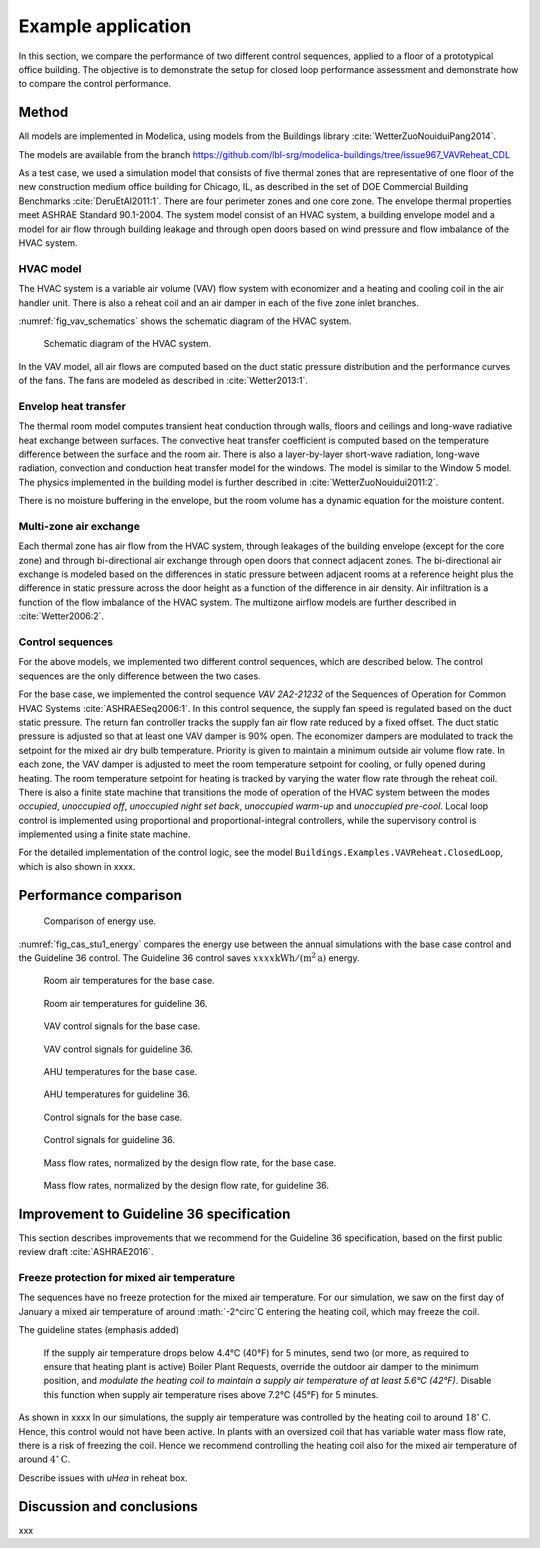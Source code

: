 .. _sec_example:

Example application
-------------------

In this section, we compare the performance of two different
control sequences, applied to a floor of a prototypical office building.
The objective is to
demonstrate the setup for closed loop performance assessment and
demonstrate how to compare the control performance.


Method
^^^^^^

All models are implemented in Modelica, using models from
the Buildings library :cite:`WetterZuoNouiduiPang2014`.

The models are available from the branch
https://github.com/lbl-srg/modelica-buildings/tree/issue967_VAVReheat_CDL

.. todo:: Move models to the master branch.

As a test case, we used a simulation model that consists
of five thermal zones that are representative of one floor of the
new construction medium office building for Chicago, IL,
as described in the set of DOE Commercial Building Benchmarks
:cite:`DeruEtAl2011:1`.
There are four perimeter zones and one core zone.
The envelope thermal properties meet ASHRAE Standard 90.1-2004.
The system model consist of an HVAC system, a building envelope model
and a model for air flow through building leakage
and through open doors based on wind pressure and
flow imbalance of the HVAC system.

HVAC model
..........

The HVAC system is a variable air volume (VAV) flow system
with economizer and a heating and cooling coil in the air handler unit.
There is also a reheat coil and an air damper in each of the five zone
inlet branches.

:numref:`fig_vav_schematics` shows the schematic diagram of the HVAC system.

.. _fig_vav_schematics:

.. figure:: img/case_study1/vavSchematics.*

   Schematic diagram of the HVAC system.

In the VAV model, all air flows are computed based on the
duct static pressure distribution and the performance curves of the fans.
The fans are modeled as described in :cite:`Wetter2013:1`.

Envelop heat transfer
.....................

The thermal room model computes transient heat conduction through
walls, floors and ceilings and long-wave radiative heat exchange between
surfaces. The convective heat transfer coefficient is computed based
on the temperature difference between the surface and the room air.
There is also a layer-by-layer short-wave radiation,
long-wave radiation, convection and conduction heat transfer model for the
windows. The model is similar to the
Window 5 model.
The physics implemented in the building model is further described in
:cite:`WetterZuoNouidui2011:2`.

There is no moisture buffering in the envelope, but the room volume
has a dynamic equation for the moisture content.


Multi-zone air exchange
.......................

Each thermal zone has air flow from the HVAC system,
through leakages of the building envelope (except for the core zone)
and through bi-directional air exchange through open doors that connect adjacent zones.
The bi-directional air exchange is modeled based on the differences
in static pressure between adjacent rooms at a reference height
plus the difference in static pressure across the door height
as a function of the difference in air density.
Air infiltration is a function of the
flow imbalance of the HVAC system.
The multizone airflow models are further described in
:cite:`Wetter2006:2`.


Control sequences
.................

For the above models, we implemented two different control sequences, which
are described below. The control sequences are the only difference between
the two cases.

For the base case, we implemented the control sequence
*VAV 2A2-21232* of the Sequences of Operation for
Common HVAC Systems :cite:`ASHRAESeq2006:1`.
In this control sequence, the
supply fan speed is regulated based on the duct static pressure.
The return fan controller tracks the supply fan air flow rate
reduced by a fixed offset. The duct static pressure is adjusted
so that at least one VAV damper is 90% open. The economizer dampers
are modulated to track the setpoint for the mixed air dry bulb temperature.
Priority is given to maintain a minimum outside air volume flow rate.
In each zone, the VAV damper is adjusted to meet the room temperature
setpoint for cooling, or fully opened during heating.
The room temperature setpoint for heating is tracked by varying
the water flow rate through the reheat coil. There is also a
finite state machine that transitions the mode of operation of
the HVAC system between the modes
*occupied*, *unoccupied off*, *unoccupied night set back*,
*unoccupied warm-up* and *unoccupied pre-cool*.
Local loop control is implemented using proportional and proportional-integral
controllers, while the supervisory control is implemented
using a finite state machine.

For the detailed implementation of the control logic,
see the model ``Buildings.Examples.VAVReheat.ClosedLoop``,
which is also shown in xxxx.


Performance comparison
^^^^^^^^^^^^^^^^^^^^^^

.. _fig_cas_stu1_energy:

.. figure:: img/case_study1/results/energy.*

   Comparison of energy use.

:numref:`fig_cas_stu1_energy` compares the energy use between
the annual simulations with the base case control
and the Guideline 36 control.
The Guideline 36 control saves :math:`xxxx \mathrm{kWh/(m^2 \, a)}`
energy.

.. todo:: Add conversion between heating, cooling and electricity.


.. _fig_TRoom_base:

.. figure:: img/case_study1/results/TRoom_base.*

   Room air temperatures for the base case.

.. _fig_TRoom_g36:

.. figure:: img/case_study1/results/TRoom_g36.*

   Room air temperatures for guideline 36.


.. _fig_vav_base:

.. figure:: img/case_study1/results/vav_base.*

   VAV control signals for the base case.


.. _fig_vav_g36:

.. figure:: img/case_study1/results/vav_g36.*

   VAV control signals for guideline 36.


.. _fig_TAHU_base:

.. figure:: img/case_study1/results/TAHU_base.*

   AHU temperatures for the base case.


.. _fig_TAHU_g36:

.. figure:: img/case_study1/results/TAHU_g36.*

   AHU temperatures for guideline 36.


.. _fig_flow_signals_base:

.. figure:: img/case_study1/results/flow_signals_base.*

   Control signals for the base case.


.. _fig_flow_signals_g36:

.. figure:: img/case_study1/results/flow_signals_g36.*

   Control signals for guideline 36.


.. _fig_normalized_flow_base:

.. figure:: img/case_study1/results/normalized_flow_base.*

   Mass flow rates, normalized by the design flow rate, for the base case.


.. _fig_normalized_flow_g36:

.. figure:: img/case_study1/results/normalized_flow_g36.*

   Mass flow rates, normalized by the design flow rate, for guideline 36.





Improvement to Guideline 36 specification
^^^^^^^^^^^^^^^^^^^^^^^^^^^^^^^^^^^^^^^^^

This section describes improvements that we recommend for the Guideline 36
specification, based on the first public review draft :cite:`ASHRAE2016`.


Freeze protection for mixed air temperature
...........................................

The sequences have no freeze protection for the mixed air temperature.
For our simulation, we saw on the first day of January a mixed air temperature
of around :math:`-2^\circ`C entering the heating coil, which may freeze the coil.

The guideline states (emphasis added)

   If the supply air temperature drops below 4.4°C (40°F) for 5 minutes, send two
   (or more, as required to ensure that heating plant is active) Boiler Plant
   Requests, override the outdoor air damper to the minimum position, and
   *modulate the heating coil to maintain a supply air temperature of at least 5.6°C
   (42°F)*. Disable this function when supply air temperature rises above 7.2°C
   (45°F) for 5 minutes.

As shown in xxxx In our simulations, the supply air temperature was controlled by the heating coil
to around :math:`18^\circ \mathrm C`. Hence, this control would not have been active.
In plants with an oversized coil that has variable water mass flow rate, there
is a risk of freezing the coil. Hence we recommend controlling the heating coil
also for the mixed air temperature of around :math:`4^\circ \mathrm C`.

.. todo:: Add figure with mixed air setpoint set to -50 degC to disable the new loop
          and show the problem.


Describe issues with `uHea` in reheat box.

Discussion and conclusions
^^^^^^^^^^^^^^^^^^^^^^^^^^

xxx
